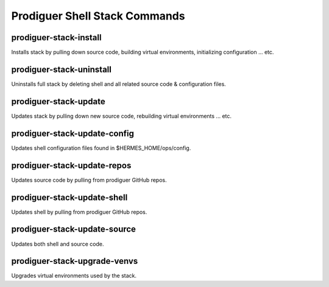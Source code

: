 ============================
Prodiguer Shell Stack Commands
============================

prodiguer-stack-install
----------------------------

Installs stack by pulling down source code, building virtual environments, initializing configuration ... etc.

prodiguer-stack-uninstall
----------------------------

Uninstalls full stack by deleting shell and all related source code & configuration files.

prodiguer-stack-update
----------------------------

Updates stack by pulling down new source code, rebuilding virtual environments ... etc.

prodiguer-stack-update-config
----------------------------

Updates shell configuration files found in $HERMES_HOME/ops/config.

prodiguer-stack-update-repos
----------------------------

Updates source code by pulling from prodiguer GitHub repos.

prodiguer-stack-update-shell
----------------------------

Updates shell by pulling from prodiguer GitHub repos.

prodiguer-stack-update-source
----------------------------

Updates both shell and source code.

prodiguer-stack-upgrade-venvs
----------------------------

Upgrades virtual environments used by the stack.
